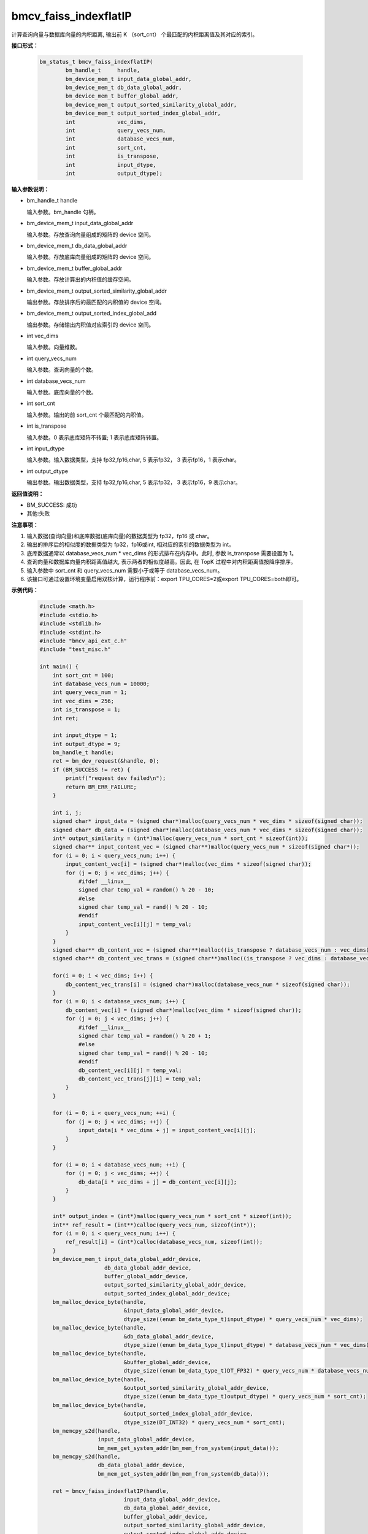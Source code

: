 bmcv_faiss_indexflatIP
======================

计算查询向量与数据库向量的内积距离, 输出前 K （sort_cnt） 个最匹配的内积距离值及其对应的索引。


**接口形式：**

    .. code-block:: c++

        bm_status_t bmcv_faiss_indexflatIP(
                bm_handle_t     handle,
                bm_device_mem_t input_data_global_addr,
                bm_device_mem_t db_data_global_addr,
                bm_device_mem_t buffer_global_addr,
                bm_device_mem_t output_sorted_similarity_global_addr,
                bm_device_mem_t output_sorted_index_global_addr,
                int             vec_dims,
                int             query_vecs_num,
                int             database_vecs_num,
                int             sort_cnt,
                int             is_transpose,
                int             input_dtype,
                int             output_dtype);


**输入参数说明：**

* bm_handle_t handle

  输入参数。bm_handle 句柄。

* bm_device_mem_t input_data_global_addr

  输入参数。存放查询向量组成的矩阵的 device 空间。

* bm_device_mem_t db_data_global_addr

  输入参数。存放底库向量组成的矩阵的 device 空间。

* bm_device_mem_t buffer_global_addr

  输入参数。存放计算出的内积值的缓存空间。

* bm_device_mem_t output_sorted_similarity_global_addr

  输出参数。存放排序后的最匹配的内积值的 device 空间。

* bm_device_mem_t output_sorted_index_global_add

  输出参数。存储输出内积值对应索引的 device 空间。

* int vec_dims

  输入参数。向量维数。

* int query_vecs_num

  输入参数。查询向量的个数。

* int database_vecs_num

  输入参数。底库向量的个数。

* int sort_cnt

  输入参数。输出的前 sort_cnt 个最匹配的内积值。

* int is_transpose

  输入参数。0 表示底库矩阵不转置; 1 表示底库矩阵转置。

* int input_dtype

  输入参数。输入数据类型，支持 fp32,fp16,char, 5 表示fp32， 3 表示fp16，1 表示char。

* int output_dtype

  输出参数。输出数据类型，支持 fp32,fp16,char, 5 表示fp32， 3 表示fp16，9 表示char。


**返回值说明：**

* BM_SUCCESS: 成功

* 其他:失败


**注意事项：**

1. 输入数据(查询向量)和底库数据(底库向量)的数据类型为 fp32，fp16 或 char。

2. 输出的排序后的相似度的数据类型为 fp32，fp16或int, 相对应的索引的数据类型为 int。

3. 底库数据通常以 database_vecs_num * vec_dims 的形式排布在内存中。此时, 参数 is_transpose 需要设置为 1。

4. 查询向量和数据库向量内积距离值越大, 表示两者的相似度越高。因此, 在 TopK 过程中对内积距离值按降序排序。

5. 输入参数中 sort_cnt 和 query_vecs_num 需要小于或等于 database_vecs_num。

6. 该接口可通过设置环境变量启用双核计算，运行程序前：export TPU_CORES=2或export TPU_CORES=both即可。


**示例代码：**

    .. code-block:: c++

      #include <math.h>
      #include <stdio.h>
      #include <stdlib.h>
      #include <stdint.h>
      #include "bmcv_api_ext_c.h"
      #include "test_misc.h"

      int main() {
          int sort_cnt = 100;
          int database_vecs_num = 10000;
          int query_vecs_num = 1;
          int vec_dims = 256;
          int is_transpose = 1;
          int ret;

          int input_dtype = 1;
          int output_dtype = 9;
          bm_handle_t handle;
          ret = bm_dev_request(&handle, 0);
          if (BM_SUCCESS != ret) {
              printf("request dev failed\n");
              return BM_ERR_FAILURE;
          }

          int i, j;
          signed char* input_data = (signed char*)malloc(query_vecs_num * vec_dims * sizeof(signed char));
          signed char* db_data = (signed char*)malloc(database_vecs_num * vec_dims * sizeof(signed char));
          int* output_similarity = (int*)malloc(query_vecs_num * sort_cnt * sizeof(int));
          signed char** input_content_vec = (signed char**)malloc(query_vecs_num * sizeof(signed char*));
          for (i = 0; i < query_vecs_num; i++) {
              input_content_vec[i] = (signed char*)malloc(vec_dims * sizeof(signed char));
              for (j = 0; j < vec_dims; j++) {
                  #ifdef __linux__
                  signed char temp_val = random() % 20 - 10;
                  #else
                  signed char temp_val = rand() % 20 - 10;
                  #endif
                  input_content_vec[i][j] = temp_val;
              }
          }
          signed char** db_content_vec = (signed char**)malloc((is_transpose ? database_vecs_num : vec_dims) * sizeof(signed char*));
          signed char** db_content_vec_trans = (signed char**)malloc((is_transpose ? vec_dims : database_vecs_num) * sizeof(signed char*));

          for(i = 0; i < vec_dims; i++) {
              db_content_vec_trans[i] = (signed char*)malloc(database_vecs_num * sizeof(signed char));
          }
          for (i = 0; i < database_vecs_num; i++) {
              db_content_vec[i] = (signed char*)malloc(vec_dims * sizeof(signed char));
              for (j = 0; j < vec_dims; j++) {
                  #ifdef __linux__
                  signed char temp_val = random() % 20 + 1;
                  #else
                  signed char temp_val = rand() % 20 - 10;
                  #endif
                  db_content_vec[i][j] = temp_val;
                  db_content_vec_trans[j][i] = temp_val;
              }
          }

          for (i = 0; i < query_vecs_num; ++i) {
              for (j = 0; j < vec_dims; ++j) {
                  input_data[i * vec_dims + j] = input_content_vec[i][j];
              }
          }

          for (i = 0; i < database_vecs_num; ++i) {
              for (j = 0; j < vec_dims; ++j) {
                  db_data[i * vec_dims + j] = db_content_vec[i][j];
              }
          }

          int* output_index = (int*)malloc(query_vecs_num * sort_cnt * sizeof(int));
          int** ref_result = (int**)calloc(query_vecs_num, sizeof(int*));
          for (i = 0; i < query_vecs_num; i++) {
              ref_result[i] = (int*)calloc(database_vecs_num, sizeof(int));
          }
          bm_device_mem_t input_data_global_addr_device,
                          db_data_global_addr_device,
                          buffer_global_addr_device,
                          output_sorted_similarity_global_addr_device,
                          output_sorted_index_global_addr_device;
          bm_malloc_device_byte(handle,
                                &input_data_global_addr_device,
                                dtype_size((enum bm_data_type_t)input_dtype) * query_vecs_num * vec_dims);
          bm_malloc_device_byte(handle,
                                &db_data_global_addr_device,
                                dtype_size((enum bm_data_type_t)input_dtype) * database_vecs_num * vec_dims);
          bm_malloc_device_byte(handle,
                                &buffer_global_addr_device,
                                dtype_size((enum bm_data_type_t)DT_FP32) * query_vecs_num * database_vecs_num);
          bm_malloc_device_byte(handle,
                                &output_sorted_similarity_global_addr_device,
                                dtype_size((enum bm_data_type_t)output_dtype) * query_vecs_num * sort_cnt);
          bm_malloc_device_byte(handle,
                                &output_sorted_index_global_addr_device,
                                dtype_size(DT_INT32) * query_vecs_num * sort_cnt);
          bm_memcpy_s2d(handle,
                        input_data_global_addr_device,
                        bm_mem_get_system_addr(bm_mem_from_system(input_data)));
          bm_memcpy_s2d(handle,
                        db_data_global_addr_device,
                        bm_mem_get_system_addr(bm_mem_from_system(db_data)));

          ret = bmcv_faiss_indexflatIP(handle,
                                input_data_global_addr_device,
                                db_data_global_addr_device,
                                buffer_global_addr_device,
                                output_sorted_similarity_global_addr_device,
                                output_sorted_index_global_addr_device,
                                vec_dims,
                                query_vecs_num,
                                database_vecs_num,
                                sort_cnt,
                                is_transpose,
                                input_dtype,
                                output_dtype);

          bm_memcpy_d2s(handle,
                        bm_mem_get_system_addr(bm_mem_from_system(output_similarity)),
                        output_sorted_similarity_global_addr_device);
          bm_memcpy_d2s(handle,
                        bm_mem_get_system_addr(bm_mem_from_system(output_index)),
                        output_sorted_index_global_addr_device);

          bm_free_device(handle, input_data_global_addr_device);
          bm_free_device(handle, db_data_global_addr_device);
          bm_free_device(handle, buffer_global_addr_device);
          bm_free_device(handle, output_sorted_similarity_global_addr_device);
          bm_free_device(handle, output_sorted_index_global_addr_device);

          free(input_data);
          free(db_data);
          free(output_similarity);
          for (i = 0; i < query_vecs_num; ++i) {
              free(input_content_vec[i]);
              free(ref_result[i]);
          }
          for(i = 0; i < query_vecs_num; ++i){
              free(db_content_vec[i]);
          }
          free(input_content_vec);
          free(db_content_vec);
          free(output_index);
          free(ref_result);


          bm_dev_free(handle);
          return 0;
      }